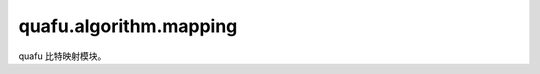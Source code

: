 quafu.algorithm.mapping
======================================

.. py:module:: quafu.algorithm.mapping


quafu 比特映射模块。

.. mscnautosummary::
    :toctree: mapping
    :nosignatures:
    :template: classtemplate.rst

    quafu.algorithm.mapping.SABRE
    quafu.algorithm.mapping.QUAFUSABRE
